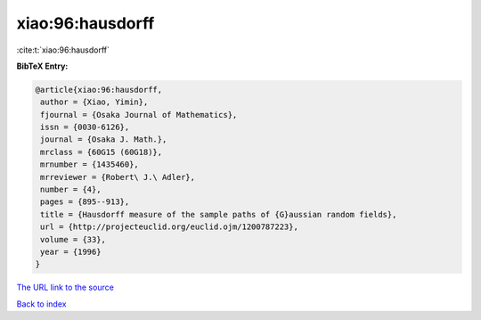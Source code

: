 xiao:96:hausdorff
=================

:cite:t:`xiao:96:hausdorff`

**BibTeX Entry:**

.. code-block:: bibtex

   @article{xiao:96:hausdorff,
    author = {Xiao, Yimin},
    fjournal = {Osaka Journal of Mathematics},
    issn = {0030-6126},
    journal = {Osaka J. Math.},
    mrclass = {60G15 (60G18)},
    mrnumber = {1435460},
    mrreviewer = {Robert\ J.\ Adler},
    number = {4},
    pages = {895--913},
    title = {Hausdorff measure of the sample paths of {G}aussian random fields},
    url = {http://projecteuclid.org/euclid.ojm/1200787223},
    volume = {33},
    year = {1996}
   }
`The URL link to the source <ttp://projecteuclid.org/euclid.ojm/1200787223}>`_


`Back to index <../By-Cite-Keys.html>`_
